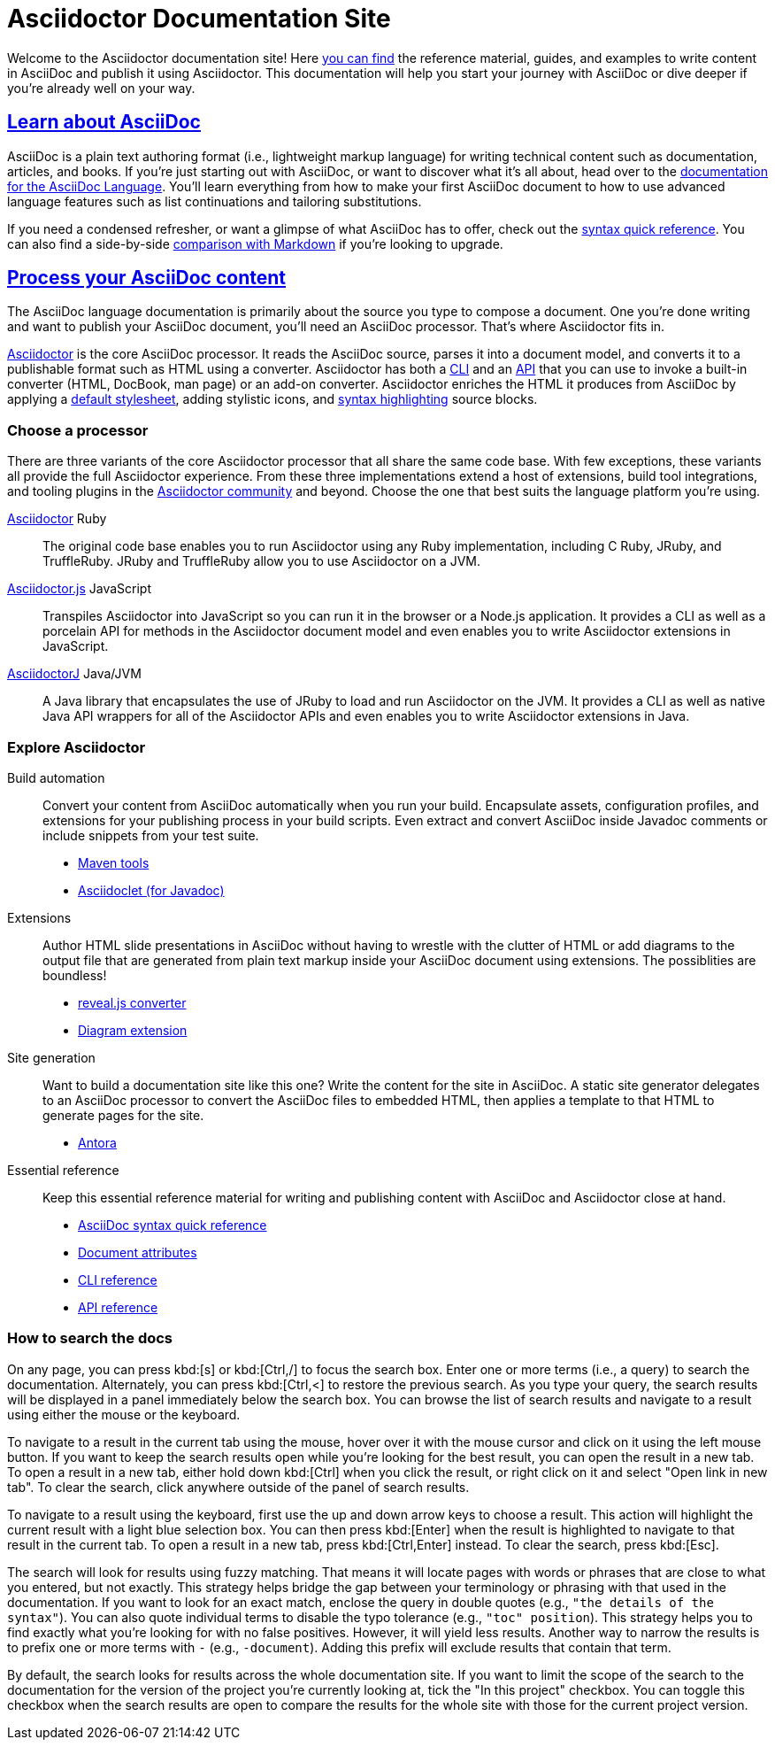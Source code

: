 = Asciidoctor Documentation Site
:navtitle: Home
:description: Home of the documentation for Asciidoctor and family. Find reference material, guides, and examples to write content in AsciiDoc and publish it using Asciidoctor.
:page-role: home
:page-aliases: home.adoc

Welcome to the Asciidoctor documentation site!
Here <<search-tips,you can find>> the reference material, guides, and examples to write content in AsciiDoc and publish it using Asciidoctor.
This documentation will help you start your journey with AsciiDoc or dive deeper if you're already well on your way.

[.panel]
--
[discrete]
== xref:asciidoc::index.adoc[Learn about AsciiDoc]

AsciiDoc is a plain text authoring format (i.e., lightweight markup language) for writing technical content such as documentation, articles, and books.
If you're just starting out with AsciiDoc, or want to discover what it's all about, head over to the xref:asciidoc::index.adoc[documentation for the AsciiDoc Language].
You'll learn everything from how to make your first AsciiDoc document to how to use advanced language features such as list continuations and tailoring substitutions.

If you need a condensed refresher, or want a glimpse of what AsciiDoc has to offer, check out the xref:asciidoc::syntax-quick-reference.adoc[syntax quick reference].
You can also find a side-by-side xref:asciidoc::asciidoc-vs-markdown.adoc[comparison with Markdown] if you're looking to upgrade.
--

[.panel]
--
[discrete]
== xref:asciidoctor::index.adoc[Process your AsciiDoc content]

The AsciiDoc language documentation is primarily about the source you type to compose a document.
One you're done writing and want to publish your AsciiDoc document, you'll need an AsciiDoc processor.
That's where Asciidoctor fits in.

xref:asciidoctor::index.adoc[Asciidoctor] is the core AsciiDoc processor.
It reads the AsciiDoc source, parses it into a document model, and converts it to a publishable format such as HTML using a converter.
Asciidoctor has both a xref:asciidoctor:cli:index.adoc[CLI] and an xref:asciidoctor:api:index.adoc[API] that you can use to invoke a built-in converter (HTML, DocBook, man page) or an add-on converter.
Asciidoctor enriches the HTML it produces from AsciiDoc by applying a xref:asciidoctor:html-backend:default-stylesheet.adoc[default stylesheet], adding stylistic icons, and xref:asciidoctor:syntax-highlighting:index.adoc[syntax highlighting] source blocks.
--

[discrete]
=== Choose a processor

There are three variants of the core Asciidoctor processor that all share the same code base.
With few exceptions, these variants all provide the full Asciidoctor experience.
From these three implementations extend a host of extensions, build tool integrations, and tooling plugins in the xref:about::index.adoc[Asciidoctor community] and beyond.
Choose the one that best suits the language platform you're using.

[.grid.has-emblems]
xref:asciidoctor::index.adoc[Asciidoctor] [.emblem]#Ruby#::
The original code base enables you to run Asciidoctor using any Ruby implementation, including C Ruby, JRuby, and TruffleRuby.
JRuby and TruffleRuby allow you to use Asciidoctor on a JVM.

xref:asciidoctor.js::index.adoc[Asciidoctor.js] [.emblem]#JavaScript#::
Transpiles Asciidoctor into JavaScript so you can run it in the browser or a Node.js application.
It provides a CLI as well as a porcelain API for methods in the Asciidoctor document model and even enables you to write Asciidoctor extensions in JavaScript.

xref:asciidoctorj::index.adoc[AsciidoctorJ] [.emblem]#Java/JVM#::
A Java library that encapsulates the use of JRuby to load and run Asciidoctor on the JVM.
It provides a CLI as well as native Java API wrappers for all of the Asciidoctor APIs and even enables you to write Asciidoctor extensions in Java.

[discrete]
=== Explore Asciidoctor

[.grid]
Build automation::
Convert your content from AsciiDoc automatically when you run your build.
Encapsulate assets, configuration profiles, and extensions for your publishing process in your build scripts.
Even extract and convert AsciiDoc inside Javadoc comments or include snippets from your test suite.

* xref:maven-tools::index.adoc[Maven tools]
* xref:asciidoclet::index.adoc[Asciidoclet (for Javadoc)]
//* *Gradle plugin*

Extensions::
Author HTML slide presentations in AsciiDoc without having to wrestle with the clutter of HTML or add diagrams to the output file that are generated from plain text markup inside your AsciiDoc document using extensions.
The possiblities are boundless!

* xref:reveal.js-converter::index.adoc[reveal.js converter]
* xref:diagram-extension::index.adoc[Diagram extension]

Site generation::
Want to build a documentation site like this one?
Write the content for the site in AsciiDoc.
A static site generator delegates to an AsciiDoc processor to convert the AsciiDoc files to embedded HTML, then applies a template to that HTML to generate pages for the site.

* https://antora.org[Antora^]

Essential reference::
Keep this essential reference material for writing and publishing content with AsciiDoc and Asciidoctor close at hand.

* xref:asciidoc::syntax-quick-reference.adoc[AsciiDoc syntax quick reference]
* xref:asciidoc:attributes:document-attributes-reference.adoc[Document attributes]
* xref:asciidoctor:cli:index.adoc[CLI reference]
* xref:asciidoctor:api:index.adoc[API reference]

[discrete#search-tips]
=== How to search the docs

On any page, you can press kbd:[s] or kbd:[Ctrl,/] to focus the search box.
Enter one or more terms (i.e., a query) to search the documentation.
Alternately, you can press kbd:[Ctrl,<] to restore the previous search.
As you type your query, the search results will be displayed in a panel immediately below the search box.
You can browse the list of search results and navigate to a result using either the mouse or the keyboard.

To navigate to a result in the current tab using the mouse, hover over it with the mouse cursor and click on it using the left mouse button.
If you want to keep the search results open while you're looking for the best result, you can open the result in a new tab.
To open a result in a new tab, either hold down kbd:[Ctrl] when you click the result, or right click on it and select "Open link in new tab".
To clear the search, click anywhere outside of the panel of search results.

To navigate to a result using the keyboard, first use the up and down arrow keys to choose a result.
This action will highlight the current result with a light blue selection box.
You can then press kbd:[Enter] when the result is highlighted to navigate to that result in the current tab.
To open a result in a new tab, press kbd:[Ctrl,Enter] instead.
To clear the search, press kbd:[Esc].

The search will look for results using fuzzy matching.
That means it will locate pages with words or phrases that are close to what you entered, but not exactly.
This strategy helps bridge the gap between your terminology or phrasing with that used in the documentation.
If you want to look for an exact match, enclose the query in double quotes (e.g., `"the details of the syntax"`).
You can also quote individual terms to disable the typo tolerance (e.g., `"toc" position`).
This strategy helps you to find exactly what you're looking for with no false positives.
However, it will yield less results.
Another way to narrow the results is to prefix one or more terms with `-` (e.g., `-document`).
Adding this prefix will exclude results that contain that term.

By default, the search looks for results across the whole documentation site.
If you want to limit the scope of the search to the documentation for the version of the project you're currently looking at, tick the "In this project" checkbox.
You can toggle this checkbox when the search results are open to compare the results for the whole site with those for the current project version.
